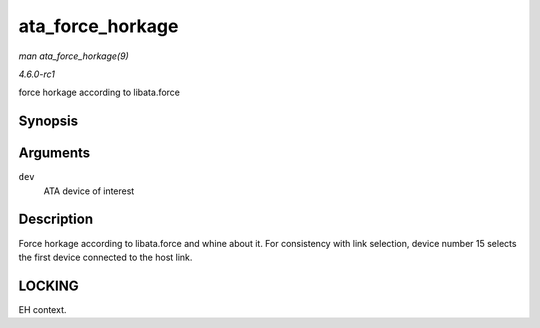 
.. _API-ata-force-horkage:

=================
ata_force_horkage
=================

*man ata_force_horkage(9)*

*4.6.0-rc1*

force horkage according to libata.force


Synopsis
========

.. c:function:: void ata_force_horkage( struct ata_device * dev )

Arguments
=========

``dev``
    ATA device of interest


Description
===========

Force horkage according to libata.force and whine about it. For consistency with link selection, device number 15 selects the first device connected to the host link.


LOCKING
=======

EH context.
